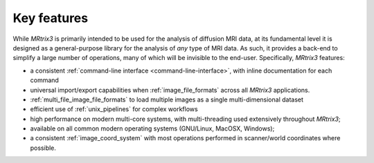 ============
Key features
============

While *MRtrix3* is primarily intended to be used for the analysis of
diffusion MRI data, at its fundamental level it is designed as a
general-purpose library for the analysis of *any* type of MRI data. As such,
it provides a back-end to simplify a large number of operations, many of
which will be invisible to the end-user. Specifically, *MRtrix3* features:

-  a consistent :ref:`command-line interface <command-line-interface>`, with
   inline documentation for each command

-  universal import/export capabilities when :ref:`image_file_formats`
   across all *MRtrix3* applications.

-  :ref:`multi_file_image_file_formats` to load multiple images as a 
   single multi-dimensional dataset

-  efficient use of :ref:`unix_pipelines` for complex workflows

-  high performance on modern multi-core systems, with multi-threading
   used extensively throughout *MRtrix3*;

-  available on all common modern operating systems (GNU/Linux,
   MacOSX, Windows);

-  a consistent :ref:`image_coord_system` with most
   operations performed in scanner/world coordinates where possible.

